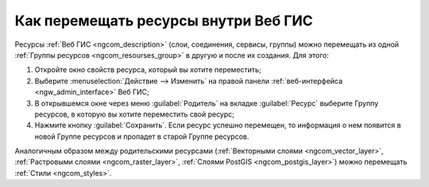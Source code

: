 .. _ngcom_parent_change:

Как перемещать ресурсы внутри Веб ГИС
======================================

Ресурсы :ref:`Веб ГИС <ngcom_description>` (слои, соединения, сервисы, группы) можно перемещать из одной :ref:`Группы ресурсов <ngcom_resourses_group>` в другую и после их создания. Для этого:

#. Откройте окно свойств ресурса, который вы хотите переместить;
#. Выберите :menuselection:`Действие --> Изменить` на правой панели :ref:`веб-интерфейса <ngw_admin_interface>` Веб ГИС;
#. В открывшемся окне через меню :guilabel:`Родитель` на вкладке :guilabel:`Ресурс` выберите Группу ресурсов, в которую вы хотите переместить свой ресурс;
#. Нажмите кнопку :guilabel:`Сохранить`. Если ресурс успешно перемещен, то информация о нем появится в новой Группе ресурсов и пропадет в старой Группе ресурсов.

Аналогичным образом между родительскими ресурсами (:ref:`Векторными слоями <ngcom_vector_layer>`, :ref:`Растровыми слоями <ngcom_raster_layer>`, :ref:`Слоями PostGIS <ngcom_postgis_layer>`) можно перемещать :ref:`Стили <ngcom_styles>`.
